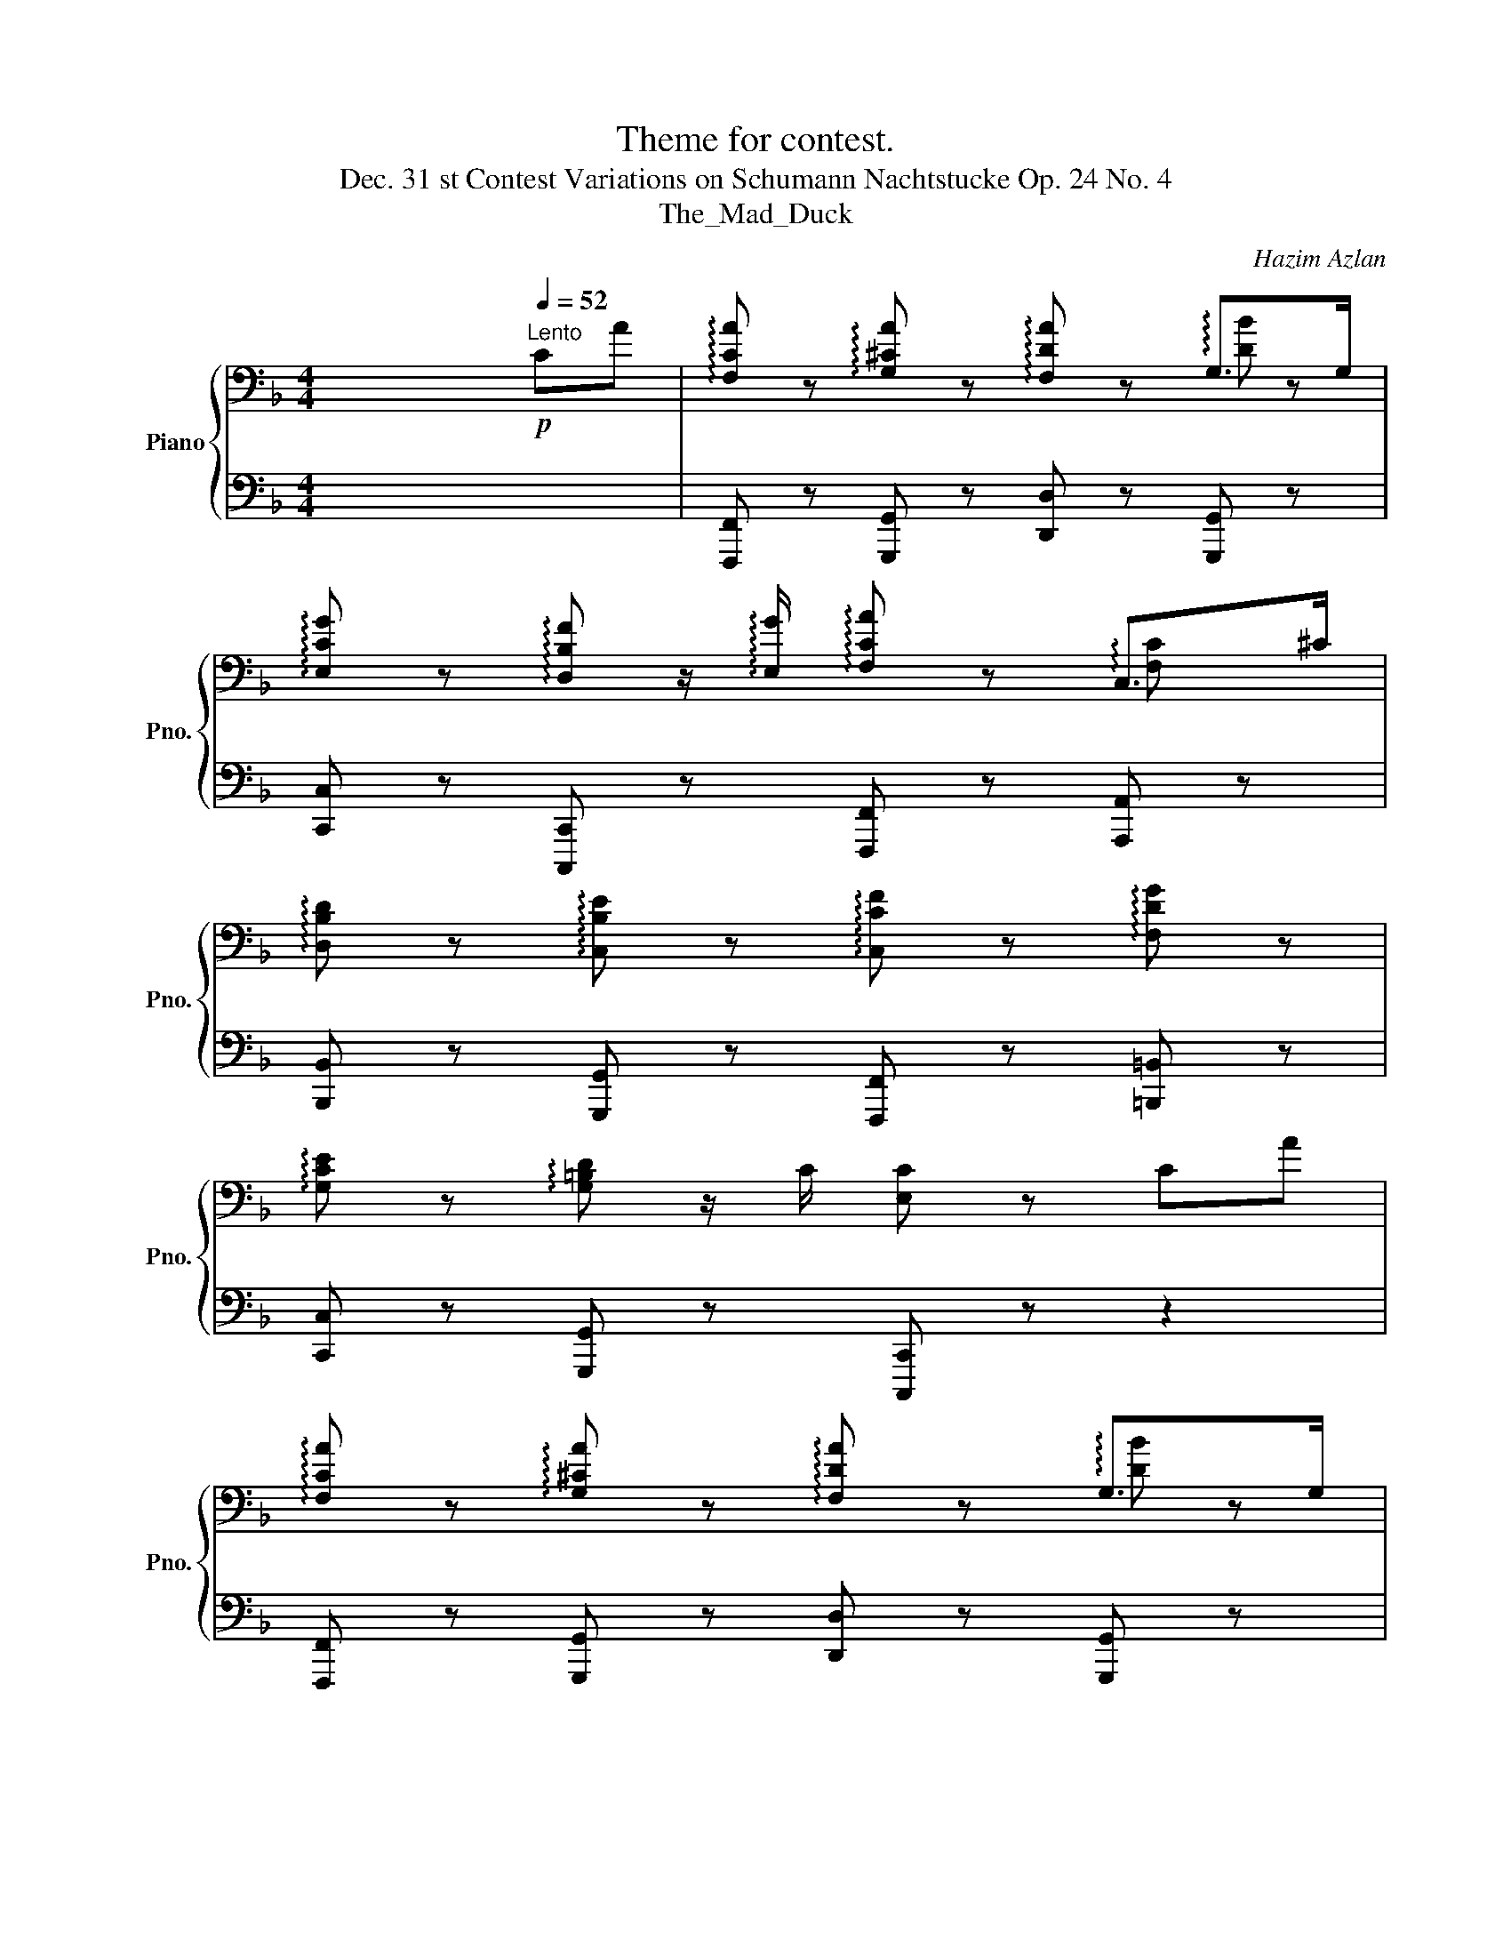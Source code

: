 X:1
T:Theme for contest.
T:Dec. 31 st Contest Variations on Schumann Nachtstucke Op. 24 No. 4 
T:The_Mad_Duck
C:Hazim Azlan
%%score { ( 1 3 ) | ( 2 4 ) }
L:1/8
M:4/4
K:F
V:1 bass nm="Piano" snm="Pno."
V:3 bass 
V:2 bass 
V:4 bass 
V:1
 x6[Q:1/4=52]"^Lento"!p! CA | !arpeggio![F,CA] z !arpeggio![G,^CA] z !arpeggio![F,DA] z G,>G, | %2
 !arpeggio![E,CG] z !arpeggio![D,B,F] z/ !arpeggio![E,G]/ !arpeggio![F,CA] z C,>^C | %3
 !arpeggio![D,B,D] z !arpeggio![C,B,E] z !arpeggio![C,CF] z !arpeggio![F,DG] z | %4
 !arpeggio![G,CE] z !arpeggio![G,=B,D] z/ C/ [E,C] z CA | %5
 !arpeggio![F,CA] z !arpeggio![G,^CA] z !arpeggio![F,DA] z G,>G, | %6
 !arpeggio![E,CG] z !arpeggio![D,B,F] z/ !arpeggio![E,G]/ !arpeggio![F,CA] z C,>^C | %7
"_cresc." !arpeggio![D,B,D] z !arpeggio![C,B,E] z!f! !arpeggio!!fermata![C,CF]2[Q:1/4=32]"^Largo"!pp!"_cresc." .[F,DA].[G,G] | %8
 [A,CF] z PE2"^Variaton 1"!p!!ped! [A,CF]4 | %9
!ped! !arpeggio![F,CA]!ped-up! z !arpeggio![G,^CA] z!ped! !arpeggio![F,DA]!ped-up! z G,>G | %10
!ped! !arpeggio![E,CG]!ped-up! z !arpeggio![D,B,F] z/ !arpeggio![E,G]/!ped! !arpeggio![F,CA]!ped-up! z [C,F,A,C]A/G/ | %11
!ped! z/!ped-up! !arpeggio![D,B,DF] z/ !arpeggio![C,B,E]F!ped! !arpeggio![C,CF]!ped-up! z !arpeggio![F,DG] z | %12
!ped! !arpeggio![G,CE]!ped-up! z !arpeggio![G,=B,D] z/ C/!ped! [E,C]!ped-up!c'CA | %13
!ped! !arpeggio![F,CA]!ped-up! z !arpeggio![G,^CA] z!ped! !arpeggio![F,DA]!ped-up! z G,>G | %14
!ped! !arpeggio![E,CG]!ped-up! z !arpeggio![D,B,F] z/ !arpeggio![E,G]/!ped! !arpeggio![F,CA]!ped-up! z [C,F,A,C]A/G/ | %15
!ped! !arpeggio![D,B,DF]!ped-up! z !arpeggio![C,B,E] z!ped! !arpeggio![C,CF]!ped-up! z !arpeggio![F,DG] z | %16
!ped! [A,CF]2!ped-up! [G,CE]>C [A,CF]4[Q:1/8=120] | %17
[M:6/8][K:treble][Q:1/4=180]"^Variation 2\nAllegro\n" !arpeggio![FAc]6 | !arpeggio![^C^c]6 | %19
 [FAd]6 | [FBd]4 z A | [CEG]6 | [B,DF]4 z G | [CFA]6 | [CEAc]4 z ^c | [DBd]6 | %26
"_cresc." [EBe]4- [EBe]c |!f! [FAcf]6 | [Gdf]6 | [Gce]6 | [G=Bd]4 z c | [EGc]6 | [EGc]3 [ca]3 | %33
 [FAcf]6 | [^ce]6 | [FAd]6 | [FBd]4 z A | [CEG]6 | [B,DF]4 z G | [CFA]6 | [CEAc]4 z ^c | [DBd]6 | %42
"_cresc." [EBe]4- [EBe]c |!f! [FAcf]6 |"_dim." [Gdf]6 |!p!"_cresc." [FBdf]6 | [EGBe]4- [EGBe][cf] | %47
[Q:1/4=150]"_rit" [FAcf]6-!ped!!ped-up![Q:1/4=130] |[Q:1/4=120] [FAcf]6[Q:1/4=110] | %49
[M:3/4][Q:1/4=100]"^Variation 3\nAdante\n" z6 |[Q:1/4=95]"^Poco a poco rit." z6 |[Q:1/4=90] z6 | %52
[Q:1/4=85] z6 |[Q:1/4=80] z6 |[Q:1/4=75] z2 z4 |[Q:1/4=70] z6 | %56
[Q:1/4=80]"^Adagio"!pp!!8va(!!ped! c'4 a'2!ped-up! |[K:F]!ppp! f'6 | g'4 f'2 | d'6 | b'4 a'2 | %61
 g'6 | f'4 g'2 | a'6 | c'4 ^c'2 | d'6 | e'4 c'2 | f'6 |[Q:1/4=90] a'3[Q:1/4=85] g'3 | %69
[Q:1/4=80] f'6 |[Q:1/4=75] e'4 c'2 |[Q:1/8=70] f'6- | f'6!8va)! |] %73
V:2
 x8 | [F,,,F,,] z [G,,,G,,] z [D,,D,] z [G,,,G,,] z | %2
 [C,,C,] z [C,,,C,,] z [F,,,F,,] z [A,,,A,,] z | %3
 [B,,,B,,] z [G,,,G,,] z [F,,,F,,] z [=B,,,=B,,] z | [C,,C,] z [G,,,G,,] z [C,,,C,,] z z2 | %5
 [F,,,F,,] z [G,,,G,,] z [D,,D,] z [G,,,G,,] z | [C,,C,] z [C,,,C,,] z [F,,,F,,] z [A,,,A,,] z | %7
 [B,,,B,,] z [G,,,G,,] z [F,,,F,,]2 .[B,,,B,,].[=B,,,=B,,] | %8
 [C,,C,] z [C,,,C,,] z [F,,,F,,]/F,,/A,,/C,/ F,/C,/A,,/F,,/ | %9
 [C,,F,,]/F,,/A,,/C,/ E,/^C,/A,,/F,,/ D,,/F,,/A,,/=C,/ D,>E,, | %10
 [C,,,C,,]/E,,/G,,/C,/ [D,,D,]/B,,/F,,/C,,/ [F,,,F,,]2 C,,>[^C,,E,,] | %11
 D,,/F,,/B,,/D,/ E,/B,,/G,,/E,,/ F,,/A,,/C,/F,/ G,/D,/B,,/F,,/ | %12
 G,,/C,/E,/G,/ [G,,=B,]/G,/E,/C,/ [C,,C,]4 | %13
 [C,,F,,]/F,,/A,,/C,/ E,/^C,/A,,/F,,/ D,,/F,,/A,,/=C,/ D,>E,, | %14
 [C,,,C,,]/E,,/G,,/C,/ [D,,D,]/B,,/F,,/C,,/ [F,,,F,,]2 C,,>[^C,,E,,] | %15
 D,,/F,,/B,,/D,/ E,/B,,/G,,/E,,/ F,,/A,,/C,/F,/ G,/D,/B,,/F,,/ | %16
 [C,,C,]2 [C,,,C,,]2 [F,,,F,,]3!f! (3C,/D,/E,/ |[M:6/8] F,, z [F,C] C,, z [F,C] | %18
 ^C,, z [E,A,^C] G,,, z [E,A,C] | D,, z [F,A,D] A,,, z [F,A,D] | D,, z [G,B,D] G,,, z [G,B,D] | %21
 E,, z [G,CE] C,, z [G,CE] | D,, z [G,B,D] B,,, z [G,B,E] | F,, z [F,C] C,, z [F,C] | %24
 C,, z [E,A,C] A,,, z [E,A,^C] | B,, z [F,B,D] F,, z [F,B,D] | %26
 [G,,,G,,].!^!G,,,.!^!G,,, .!^!G,,,.!^!G,,,.!^!G,,, | F,,, z [F,A,C] C,, z [F,A,C] | %28
 =B,,, z [F,G,=B,D] G,,, z [F,G,B,D] | C,, z [G,CE] G,,, z [G,CE] | %30
 =B,,, z [G,=B,D] G,,, z [G,B,D] | C,, z [G,CE] G,,, z [G,CE] | C,, z [G,CE] G,,, z [G,CE] | %33
 F,, z [F,C] C,, z [F,C] | ^C,, z [E,A,^C] G,,, z [E,A,C] | D,, z [F,A,D] A,,, z [F,A,D] | %36
 D,, z [G,B,D] G,,, z [G,B,D] | E,, z [G,CE] C,, z [G,CE] | D,, z [G,B,D] B,,, z [G,B,E] | %39
 F,, z [F,C] C,, z [F,C] | C,, z [E,A,C] A,,, z [E,A,^C] | B,, z [F,B,D] F,, z [F,B,D] | %42
 [G,,,G,,].!^!G,,,.!^!G,,, .!^!G,,,.!^!G,,,.!^!G,,, | F,,, z [F,A,C] C,, z [F,A,C] | %44
 =B,,, z [F,G,=B,D] G,,, z [F,G,B,D] | D,, z [G,B,D] B,,, z [G,B,D] | C,, z [G,B,E] G,,,3 | %47
 [F,,,F,,]6- | [F,,,F,,]6 |[M:3/4][K:treble] F2 [cfa]2 [cfa]2 | E2 [^ceg]2 [ceg]2 | %51
 D2 [dfa]2 [dfa]2 | C2 [ceg]2 [ceg]2 | G,2 [=Bdg]2 [Bdg]2 | =B,2 [=Bdg]2 [Bdg]2 | %55
 !arpeggio![Ccegc'e'g'c'']6 | z6 |[K:F] [CFA]6 | [^CEA]6 | [A,DF]6 | [G,B,DG]6 | [G,CEG]6 | %62
 [CEG]6 | [CFA]6 | [CEA]6 | [B,DF]6 | [G,CE]6 | [F,A,CF]6 | z6 | [F,A,CF]6 | [E,G,B,C]6 | %71
 [F,A,CF]6- | [F,A,CF]6 |] %73
V:3
 x8 | x6 !arpeggio![DB] z | x6 !arpeggio![F,C] x | x8 | x8 | x6 !arpeggio![DB] z | %6
 x6 !arpeggio![F,C] x | x8 | x2 [G,C]2 x4 | x6 !arpeggio![DB] x | x8 | x8 | x8 | %13
 x6 !arpeggio![DB] x | x8 | x8 | x8 |[M:6/8][K:treble] x6 | A3 GAG | x6 | x6 | x6 | x6 | x6 | x6 | %25
 x6 | x6 | x6 | x6 | x6 | x6 | x6 | x6 | x6 | A3 GAG | x6 | x6 | x6 | x6 | x6 | x6 | x6 | x6 | x6 | %44
 x6 | x6 | x6 | x6 | x6 |[M:3/4] x6 | x6 | x6 | x6 | x6 | x6 | x6 |!8va(! x6 |[K:F] x6 | x6 | x6 | %60
 x6 | x6 | x6 | x6 | x6 | x6 | x6 | x6 | x6 | x6 | x6 | x6 | x6!8va)! |] %73
V:4
 x8 | x8 | x8 | x8 | x8 | x8 | x8 | x8 | x8 | x8 | x8 | x8 | x8 | x8 | x8 | x8 | x8 |[M:6/8] x6 | %18
 x6 | x6 | x6 | x6 | x6 | x6 | x6 | x6 | x6 | x6 | x6 | x6 | x6 | x6 | x6 | x6 | x6 | x6 | x6 | %37
 x6 | x6 | x6 | x6 | x6 | x6 | x6 | x6 | x6 | x6 | x3 F,,,3 | C,,3 !fermata!F,,3 | %49
[M:3/4][K:treble] x6 | x6 | x6 | x6 | x6 | x6 | x6 | x6 |[K:F] x6 | x6 | x6 | x6 | x6 | c4 B2 | %63
 x6 | x6 | x6 | x6 | x6 | x6 | x6 | x6 | x6 | x6 |] %73


